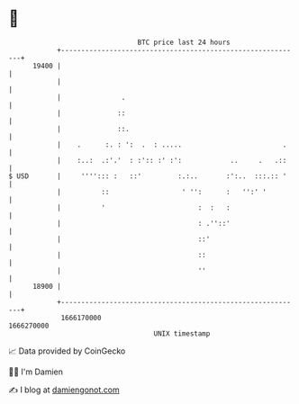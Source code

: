 * 👋

#+begin_example
                                   BTC price last 24 hours                    
               +------------------------------------------------------------+ 
         19400 |                                                            | 
               |                                                            | 
               |               .                                            | 
               |              ::                                            | 
               |              ::.                                           | 
               |    .      :. : ':  .  : .....                         .    | 
               |    :..:  .:'.'  : :':: :' :':            ..     .   .::    | 
   $ USD       |     ''''::: :   ::'         :.:..       :':..  :::.:: '    | 
               |          ::                  ' '':      :   '':' '         | 
               |          '                       :  :   :                  | 
               |                                  : .''::'                  | 
               |                                  ::'                       | 
               |                                  ::                        | 
               |                                  ''                        | 
         18900 |                                                            | 
               +------------------------------------------------------------+ 
                1666170000                                        1666270000  
                                       UNIX timestamp                         
#+end_example
📈 Data provided by CoinGecko

🧑‍💻 I'm Damien

✍️ I blog at [[https://www.damiengonot.com][damiengonot.com]]
